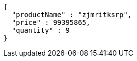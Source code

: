 [source,json,options="nowrap"]
----
{
  "productName" : "zjmritksrp",
  "price" : 99395865,
  "quantity" : 9
}
----